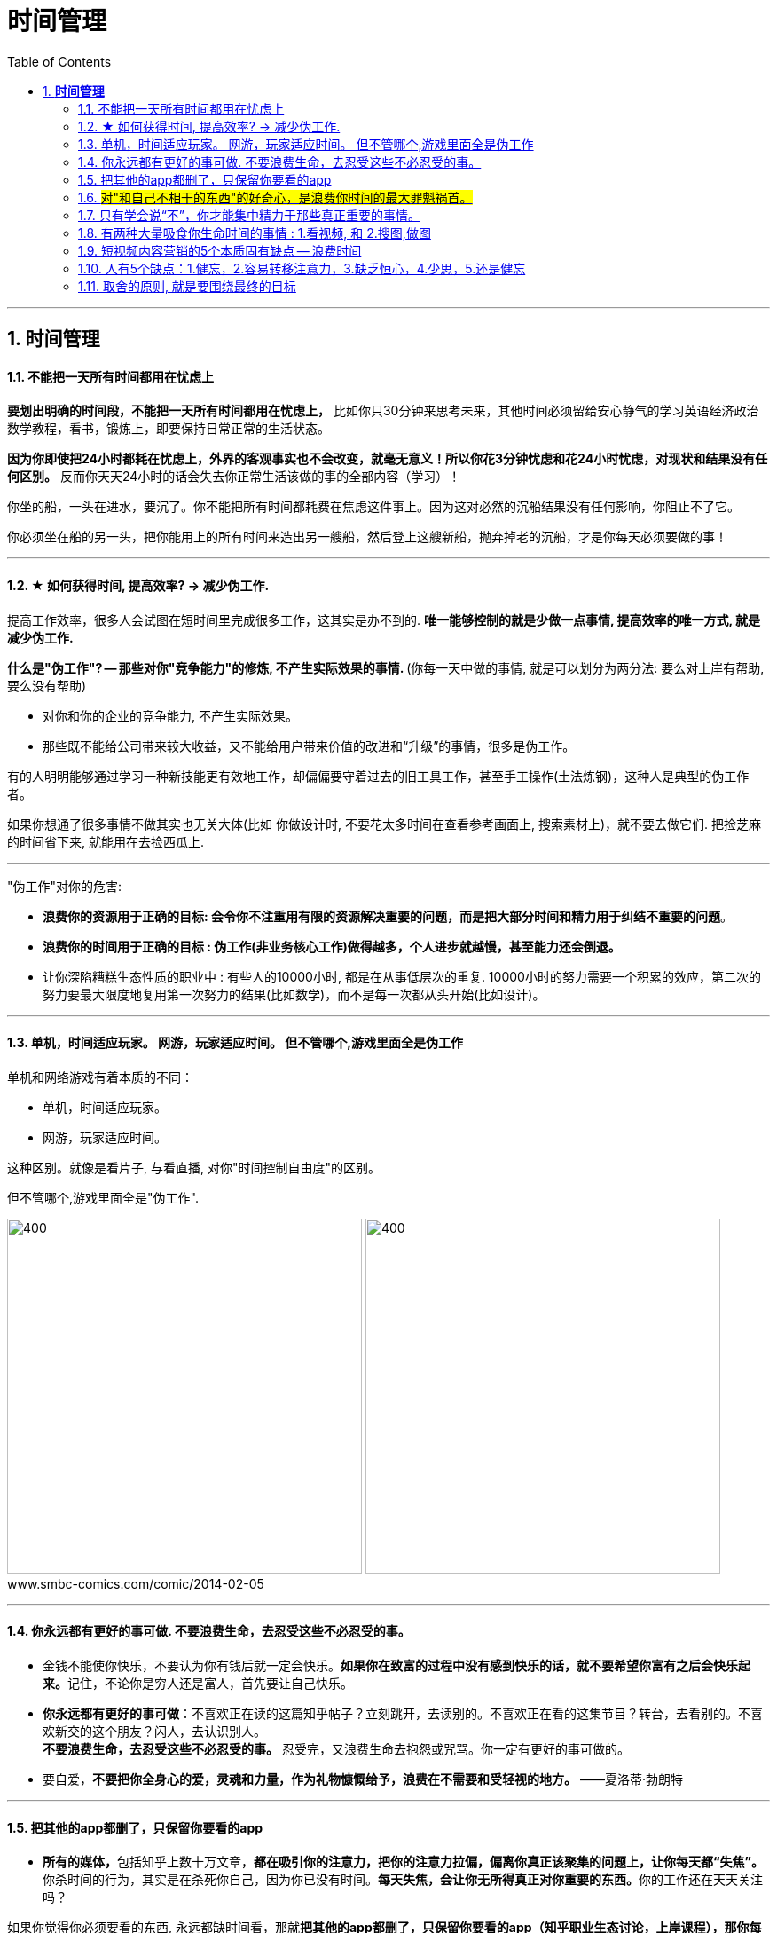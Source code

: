 
= 时间管理
:toc:
:sectnums:

---


== *时间管理*


==== 不能把一天所有时间都用在忧虑上

**要划出明确的时间段，不能把一天所有时间都用在忧虑上，** 比如你只30分钟来思考未来，其他时间必须留给安心静气的学习英语经济政治数学教程，看书，锻炼上，即要保持日常正常的生活状态。

**因为你即使把24小时都耗在忧虑上，外界的客观事实也不会改变，就毫无意义！所以你花3分钟忧虑和花24小时忧虑，对现状和结果没有任何区别。** 反而你天天24小时的话会失去你正常生活该做的事的全部内容（学习）！


你坐的船，一头在进水，要沉了。你不能把所有时间都耗费在焦虑这件事上。因为这对必然的沉船结果没有任何影响，你阻止不了它。

你必须坐在船的另一头，把你能用上的所有时间来造出另一艘船，然后登上这艘新船，抛弃掉老的沉船，才是你每天必须要做的事！


---

==== ★ 如何获得时间, 提高效率? → 减少伪工作.

提高工作效率，很多人会试图在短时间里完成很多工作，这其实是办不到的.  **唯一能够控制的就是少做一点事情, 提高效率的唯一方式, 就是减少伪工作.  **

**什么是"伪工作"? -- 那些对你"竞争能力"的修炼, 不产生实际效果的事情. ** (你每一天中做的事情, 就是可以划分为两分法: 要么对上岸有帮助, 要么没有帮助)

- 对你和你的企业的竞争能力, 不产生实际效果。
- 那些既不能给公司带来较大收益，又不能给用户带来价值的改进和“升级”的事情，很多是伪工作。

有的人明明能够通过学习一种新技能更有效地工作，却偏偏要守着过去的旧工具工作，甚至手工操作(土法炼钢)，这种人是典型的伪工作者。

如果你想通了很多事情不做其实也无关大体(比如 你做设计时, 不要花太多时间在查看参考画面上, 搜索素材上)，就不要去做它们. 把捡芝麻的时间省下来, 就能用在去捡西瓜上.

---

"伪工作"对你的危害:

- **浪费你的资源用于正确的目标: 会令你不注重用有限的资源解决重要的问题，而是把大部分时间和精力用于纠结不重要的问题**。

- **浪费你的时间用于正确的目标 : 伪工作(非业务核心工作)做得越多，个人进步就越慢，甚至能力还会倒退。  **

- 让你深陷糟糕生态性质的职业中 : 有些人的10000小时, 都是在从事低层次的重复. 10000小时的努力需要一个积累的效应，第二次的努力要最大限度地复用第一次努力的结果(比如数学)，而不是每一次都从头开始(比如设计)。

---

==== 单机，时间适应玩家。 网游，玩家适应时间。 但不管哪个,游戏里面全是伪工作

单机和网络游戏有着本质的不同：

- 单机，时间适应玩家。
- 网游，玩家适应时间。

这种区别。就像是看片子, 与看直播, 对你"时间控制自由度"的区别。

但不管哪个,游戏里面全是"伪工作".

image:img_value/01.png[400,400]
image:img_value/01-2.png[400,400] +
www.smbc-comics.com/comic/2014-02-05

---

==== 你永远都有更好的事可做. 不要浪费生命，去忍受这些不必忍受的事。

- 金钱不能使你快乐，不要认为你有钱后就一定会快乐。**如果你在致富的过程中没有感到快乐的话，就不要希望你富有之后会快乐起来。**记住，不论你是穷人还是富人，首先要让自己快乐。

- **你永远都有更好的事可做**：不喜欢正在读的这篇知乎帖子？立刻跳开，去读别的。不喜欢正在看的这集节目？转台，去看别的。不喜欢新交的这个朋友？闪人，去认识别人。 +
**不要浪费生命，去忍受这些不必忍受的事。** 忍受完，又浪费生命去抱怨或咒骂。你一定有更好的事可做的。

- 要自爱，**不要把你全身心的爱，灵魂和力量，作为礼物慷慨给予，浪费在不需要和受轻视的地方。** ——夏洛蒂·勃朗特


---

====  把其他的app都删了，只保留你要看的app

- **所有的媒体，**包括知乎上数十万文章，**都在吸引你的注意力，把你的注意力拉偏，偏离你真正该聚集的问题上，让你每天都“失焦”。** 你杀时间的行为，其实是在杀死你自己，因为你已没有时间。**每天失焦，会让你无所得真正对你重要的东西。**你的工作还在天天关注吗？

如果你觉得你必须要看的东西, 永远都缺时间看，那就**把其他的app都删了，只保留你要看的app（知乎职业生态讨论，上岸课程），那你每天就能看完了！不会被其他浪费时间的app拉过去。**

---

- **媒体吸引你越多，你越失焦，忘掉了对自己真正重要的东西。**杀时者被时间所杀。**我们需要聚焦, 而不是失焦!**

---

==== #对"和自己不相干的东西"的好奇心，是浪费你时间的最大罪魁祸首。#

**好奇心杀时间。对和自己不相干的东西的好奇心，是浪费你时间的最大罪魁祸首。**(最深的坑边有最诱人的鲜花铺地.) 比如b站上一切娱乐性内容，不会对你人生改变有任何帮助的东西（如影视杂谈，游戏剧情，八卦等）

好奇心是浪费时间的最大来源，你必须聚集，而非散焦。比如，看历史时，不要被对你没价值意义，而只有好奇想知道感的“兵制”，“地理”，“文化"等带拐走，浪费了你本应聚焦在“人事斗争“，“政治经济外交”这些真正有价值的东西上的时间。

---

1. 把生活的提纲目录拿出来，吃穿住用行，买房看病，保健等等，然后分别填内容进去，和生活方面不相关的方面，无用的娱乐，幻想，八卦类文章，一律跳过阅读，会节省大量时间。

2. 看文章，不要傻傻的从头看到尾, 必须要跳读，跳过大段的水文或与你不相干的内容，直击你要看的"点"(即带着目的去看)，才能在最短时间内，刷完最多文章，获取最多量的收益。

---


==== 只有学会说“不”，你才能集中精力于那些真正重要的事情。

创新来自于对1000件事情说“不”，惟其如此，才能确保我们不误入歧途或白白辛苦。只有学会说“不”，你才能集中精力于那些真正重要的事情。

---

==== 有两种大量吸食你生命时间的事情 : 1.看视频, 和 2.搜图,做图

当你翻一千张图片才找到一张你喜欢的图时，你就是浪费了999张花在找图上的时间，相当于你花了一个小时的时间只最终得到两三张好图。时间就是这么被浪费掉的！

所以, 做设计或艺术创作, 最大的毁人之处之一, 就是在素材收集上浪费了你大量年华.

有两种大量吸食你生命时间的事情： +
-> 一是没有价值的网络视频（抖音，b站等）， +
-> 二是被陷在的不得不做的毫无价值的工作内容（设计），大量时间找图，大量时间做图，毫无思想上的积累价值。

---


==== 短视频内容营销的5个本质固有缺点 -- 浪费时间


短视频内容营销的本质固有缺点：

[cols="1a,3a"]
|===
|Header 1 |Header 2

|1.从视频的本质缺陷来说
|**视频能承载的信息容量太低，** 远远不如文字。**看几分钟视频，只提炼出两句话信息干货，太浪费时间。** 我还不如去看书。你看一辈子内容视频，你能从中学到什么？只会更加大脑白痴。**我记得我看过的书，但我回忆不出我看过的任何短视频。  **

|2.人们平时喜欢看的视频是
|- 我没兴趣看，b站都只看娱乐和有干货的，而非软广告内容短视频，事实上，很多广告都只能植入于其他up主的作品中，作为几秒提示出现 ，而非从头到尾都是广告内容的视频。

- 如果你自己都不会去看，你还去创造以为别人喜欢看，这不是矛盾么！

|3.从"时长"与世人追求的"短平快的刺激性" 矛盾来说
|看视频太花时间，尤其广告内容视频，无论多软，有故事性，但时间摆在那里，需要耐心。现在抖音15秒，人需要快速刺激，直接高潮，而不会容忍慢腾腾的广告内容故事。根本就不会看。

|4.从你平时购物, 决策流程来说, 决策链条从来没有带到过广告内容短视频.
|- 你买的东西，哪个是从看短视频吸引过来的？就算我去看，我也是看的产品评测类视频，比如手机，这就是很硬的广告了，而不是软啪啪的内容广告视频。而且我是目的明确，主动挑选想买的产品的，而不是漫无目的的被动去看别的我不感兴趣的产品的内容短视频广告。

- 可能网红卖货才是更直接的！短视频的功能只能相当于品牌建立，而不是立即促销。

|5.**视频挤占更多时间, 反而导致分配到每天能被看到的视频数量减少, 争夺消费者眼球的竞争更加激烈, ** 品牌两极分化加剧, 10%的头部视频占据90%的眼球. 剩下的长尾没人看.
| 视频不像图片，一秒看完，视频要占用几分钟，但一个人每天的注意力时间是有限的，24小时，所有品牌都在做视频，分配到每个人的注意上，数量会更少。24小时除以1秒，和24小时除以2分钟短视频，后者结果数量会缩小很多。
|===

---

==== 人有5个缺点：1.健忘，2.容易转移注意力，3.缺乏恒心，4.少思，5.还是健忘


人有5个缺点：
1. 健忘 (忘记历史就意味着背叛)，

2. 容易转移注意力 (被短视频等浪费时间)，
 - **刷b站，每天两个小时也过得好快，何不花在看学习视频上呢？** 有什么一个轻松一个沉重的呢？！你看或不看，两个小时都会过去。但每天积少成多，对你的结果就大不相同了。
无论你做不做，生时间总会过去。年龄总会变老.
- 做梦的时候时间过得最快，但是醒来后仍然要面对现实，所以做梦是一种快速浪费时间的自杀。

3. 缺乏恒心 ，

4. 少思 (知乎, 脉脉, 生活地气生态, 看到得太少)，

5. 还是健忘 (忘了前路是怎么来的, 上一个环节是什么)
- 潜移默化就是，你会忘记造成现状的源头原因是什么

---



====  取舍的原则, 就是要围绕最终的目标

米格-25战机, 就是为了拦截美国高空高速轰炸机而设计的, 因此它整个设计方案的所有技术指标, 都是针对XB-70轰炸机，其他功能都变得次要。



---

